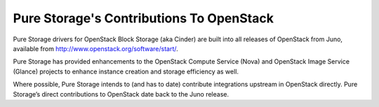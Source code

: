 Pure Storage's Contributions To OpenStack
=========================================

Pure Storage drivers for OpenStack Block Storage (aka Cinder) are
built into all releases of OpenStack from Juno, available from
http://www.openstack.org/software/start/.

Pure Storage has provided enhancements to the OpenStack Compute Service (Nova)
and OpenStack Image Service (Glance) projects to enhance instance
creation and storage efficiency as well.

Where possible, Pure Storage intends to (and has to date) contribute
integrations upstream in OpenStack directly. Pure Storage’s direct
contributions to OpenStack date back to the Juno release.
